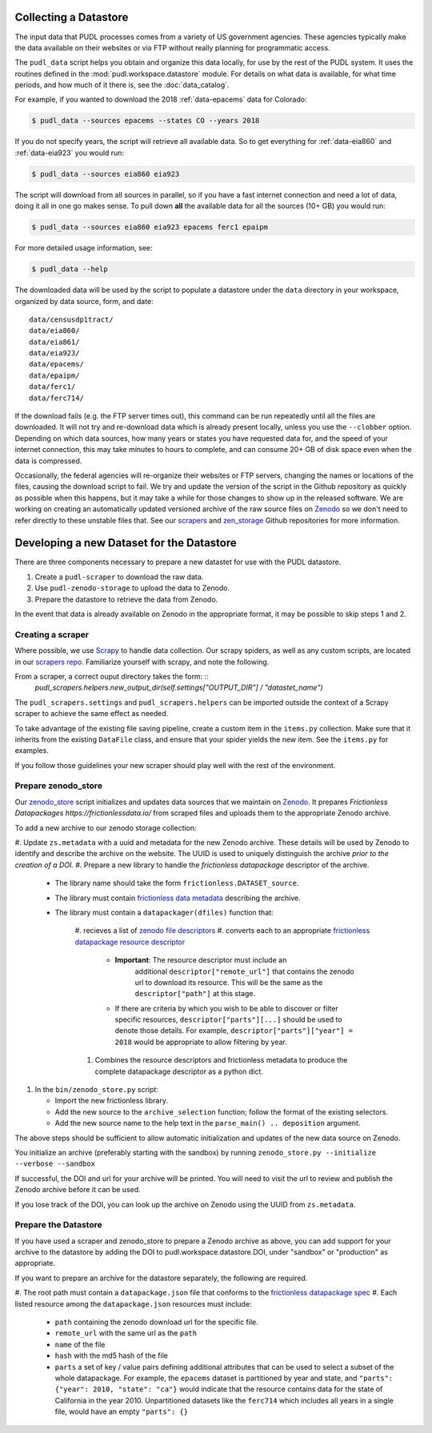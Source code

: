 .. _datastore:

===============================================================================
Collecting a Datastore
===============================================================================

The input data that PUDL processes comes from a variety of US government
agencies. These agencies typically make the data available on their websites
or via FTP without really planning for programmatic access.

The ``pudl_data`` script helps you obtain and organize this data locally, for
use by the rest of the PUDL system. It uses the routines defined in the
:mod:`pudl.workspace.datastore` module. For details on what data is available,
for what time periods, and how much of it there is, see the
:doc:`data_catalog`.

For example, if you wanted to download the 2018 :ref:`data-epacems` data for
Colorado:

.. code-block:: console

    $ pudl_data --sources epacems --states CO --years 2018

If you do not specify years, the script will retrieve all available data. So
to get everything for :ref:`data-eia860` and :ref:`data-eia923` you would run:

.. code-block:: console

    $ pudl_data --sources eia860 eia923

The script will download from all sources in parallel, so if you have a fast
internet connection and need a lot of data, doing it all in one go makes sense.
To pull down **all** the available data for all the sources (10+ GB) you would
run:

.. code-block:: console

    $ pudl_data --sources eia860 eia923 epacems ferc1 epaipm

For more detailed usage information, see:

.. code-block:: console

    $ pudl_data --help

The downloaded data will be used by the script to populate a datastore under
the ``data`` directory in your workspace, organized by data source, form, and
date::

    data/censusdp1tract/
    data/eia860/
    data/eia861/
    data/eia923/
    data/epacems/
    data/epaipm/
    data/ferc1/
    data/ferc714/

If the download fails (e.g. the FTP server times out), this command can be run
repeatedly until all the files are downloaded. It will not try and re-download
data which is already present locally, unless you use the ``--clobber`` option.
Depending on which data sources, how many years or states you have requested
data for, and the speed of your internet connection, this may take minutes to
hours to complete, and can consume 20+ GB of disk space even when the data is
compressed.

Occasionally, the federal agencies will re-organize their websites or FTP
servers, changing the names or locations of the files, causing the download
script to fail. We try and update the version of the script in the Github
repository as quickly as possible when this happens, but it may take a while
for those changes to show up in the released software. We are working on
creating an automatically updated versioned archive of the raw source files
on `Zenodo <https://zenodo.org/communities/catalyst-cooperative/>`__ so we
don't need to refer directly to these unstable files that. See our
`scrapers <https://github.com/catalyst-cooperative/scrapers>`__ and
`zen_storage <https://github.com/catalyst-cooperative/zen_storage>`__
Github repositories for more information.



===============================================================================
Developing a new Dataset for the Datastore
===============================================================================

There are three components necessary to prepare a new datastet for use with the PUDL
datastore.

1. Create a ``pudl-scraper`` to download the raw data.
2. Use ``pudl-zenodo-storage`` to upload the data to Zenodo.
3. Prepare the datastore to retrieve the data from Zenodo.

In the event that data is already available on Zenodo in the appropriate format, it may
be possible to skip steps 1 and 2.

-------------------------------------------------------------------------------
Creating a scraper
-------------------------------------------------------------------------------

Where possible, we use `Scrapy <https://docs.scrapy.org/en/latest/>`__ to
handle data collection.  Our scrapy spiders, as well as any custom scripts, are
located in our `scrapers repo
<https://github.com/catalyst-cooperative/pudl-scrapers>`__.  Familiarize yourself
with scrapy, and note the following.

From a scraper, a correct ouput directory takes the form: ::
    `pudl_scrapers.helpers.new_output_dir(self.settings["OUTPUT_DIR"] /
    "datastet_name")`

The ``pudl_scrapers.settings`` and ``pudl_scrapers.helpers`` can be imported
outside the context of a Scrapy scraper to achieve the same effect as needed.

To take advantage of the existing file saving pipeline, create a custom item in
the ``items.py`` collection.  Make sure that it inherits from the existing
``DataFile`` class, and ensure that your spider yields the new item.  See the
``items.py`` for examples.

If you follow those guidelines your new scraper should play well with the rest
of the environment.


-------------------------------------------------------------------------------
Prepare zenodo_store
-------------------------------------------------------------------------------

Our `zenodo_store <https://github.com/catalyst-cooperative/pudl-zenodo-storage>`__
script initializes and updates data sources that we maintain on
`Zenodo <https://zenodo.org/>`__. It prepares `Frictionless Datapackages
https://frictionlessdata.io/` from scraped files and uploads them to the appropriate
Zenodo archive.

To add a new archive to our zenodo storage collection:

#. Update ``zs.metadata`` with a uuid and metadata for the new Zenodo archive.
These details will be used by Zenodo to identify and describe the archive on
the website.  The UUID is used to uniquely distinguish the archive *prior to
the creation of a DOI.*
#. Prepare a new library to handle the *frictionless datapackage* descriptor of
the archive.

   * The library name should take the form ``frictionless.DATASET_source``.
   * The library must contain `frictionless data metadata
     <https://specs.frictionlessdata.io/data-package/#language>`__ describing
     the archive.
   * The library must contain a ``datapackager(dfiles)`` function that:

      #. recieves a list of `zenodo file descriptors
      <https://developers.zenodo.org/#deposition-files>`__
      #. converts each to an appropriate `frictionless datapackage resource
      descriptor <https://specs.frictionlessdata.io/data-resource/#language>`__

         * **Important**: The resource descriptor must include an
            additional ``descriptor["remote_url"]`` that contains
            the zenodo url to download its resource.  This will be the same
            as the ``descriptor["path"]`` at this stage.
         * If there are criteria by which you wish to be able to discover or
           filter specific resources, ``descriptor["parts"][...]`` should be
           used to denote those details.  For example,
           ``descriptor["parts"]["year"] = 2018`` would be appropriate to
           allow filtering by year.

      #. Combines the resource descriptors and frictionless metadata to produce
         the complete datapackage descriptor as a python dict.

#. In the ``bin/zenodo_store.py`` script:

   * Import the new frictionless library.
   * Add the new source to the ``archive_selection`` function; follow the
     format of the existing selectors.
   * Add the new source name to the help text in the ``parse_main() ..
     deposition`` argument.

The above steps should be sufficient to allow automatic initialization and
updates of the new data source on Zenodo.


You initialize an archive (preferably starting with the sandbox) by running
``zenodo_store.py --initialize --verbose --sandbox``

If successful, the DOI and url for your archive will be printed.  You will
need to visit the url to review and publish the Zenodo archive before it can
be used.

If you lose track of the DOI, you can look up the archive on Zenodo using the
UUID from ``zs.metadata``.

-------------------------------------------------------------------------------
Prepare the Datastore
-------------------------------------------------------------------------------

If you have used a scraper and zenodo_store to prepare a Zenodo archive as above, you
can add support for your archive to the datastore by adding the DOI to
pudl.workspace.datastore.DOI, under "sandbox" or "production" as appropriate.

If you want to prepare an archive for the datastore separately, the following
are required.

#. The root path must contain a ``datapackage.json`` file that conforms to the
`frictionless datapackage spec
<https://specs.frictionlessdata.io/data-package/>`__
#. Each listed resource among the ``datapackage.json`` resources must include:

   * ``path`` containing the zenodo download url for the specific file.
   * ``remote_url`` with the same url as the ``path``
   * ``name`` of the file
   * ``hash`` with the md5 hash of the file
   * ``parts`` a set of key / value pairs defining additional attributes that
     can be used to select a subset of the whole datapackage. For example, the
     ``epacems`` dataset is partitioned by year and state, and
     ``"parts": {"year": 2010, "state": "ca"}`` would indicate that the
     resource contains data for the state of California in the year 2010.
     Unpartitioned datasets like the ``ferc714`` which includes all years in
     a single file, would have an empty ``"parts": {}``
